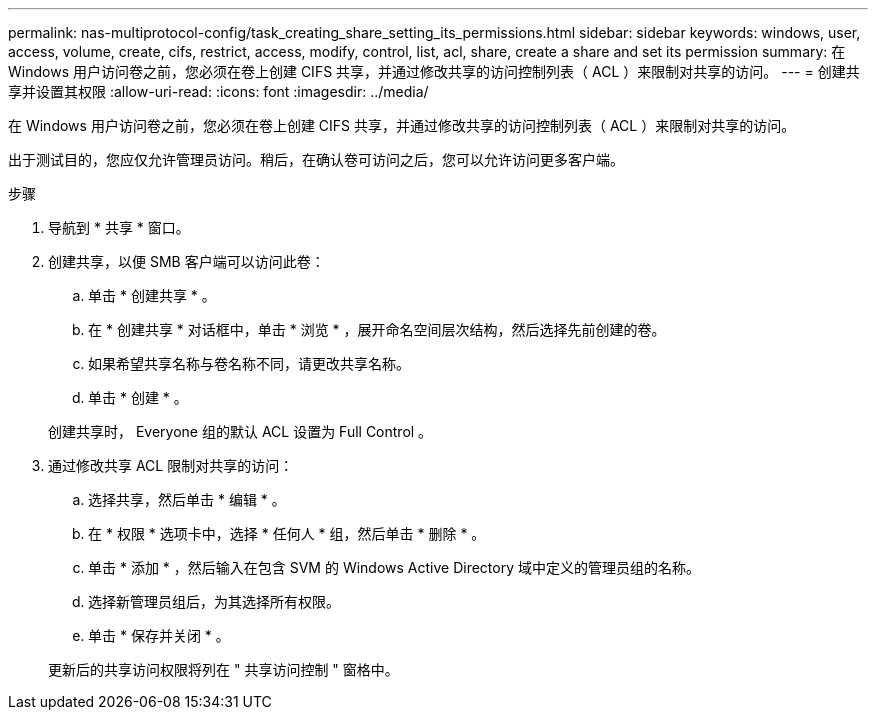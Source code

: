 ---
permalink: nas-multiprotocol-config/task_creating_share_setting_its_permissions.html 
sidebar: sidebar 
keywords: windows, user, access, volume, create, cifs, restrict, access, modify, control, list, acl, share, create a share and set its permission 
summary: 在 Windows 用户访问卷之前，您必须在卷上创建 CIFS 共享，并通过修改共享的访问控制列表（ ACL ）来限制对共享的访问。 
---
= 创建共享并设置其权限
:allow-uri-read: 
:icons: font
:imagesdir: ../media/


[role="lead"]
在 Windows 用户访问卷之前，您必须在卷上创建 CIFS 共享，并通过修改共享的访问控制列表（ ACL ）来限制对共享的访问。

出于测试目的，您应仅允许管理员访问。稍后，在确认卷可访问之后，您可以允许访问更多客户端。

.步骤
. 导航到 * 共享 * 窗口。
. 创建共享，以便 SMB 客户端可以访问此卷：
+
.. 单击 * 创建共享 * 。
.. 在 * 创建共享 * 对话框中，单击 * 浏览 * ，展开命名空间层次结构，然后选择先前创建的卷。
.. 如果希望共享名称与卷名称不同，请更改共享名称。
.. 单击 * 创建 * 。


+
创建共享时， Everyone 组的默认 ACL 设置为 Full Control 。

. 通过修改共享 ACL 限制对共享的访问：
+
.. 选择共享，然后单击 * 编辑 * 。
.. 在 * 权限 * 选项卡中，选择 * 任何人 * 组，然后单击 * 删除 * 。
.. 单击 * 添加 * ，然后输入在包含 SVM 的 Windows Active Directory 域中定义的管理员组的名称。
.. 选择新管理员组后，为其选择所有权限。
.. 单击 * 保存并关闭 * 。


+
更新后的共享访问权限将列在 " 共享访问控制 " 窗格中。


